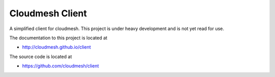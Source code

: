 Cloudmesh Client
==============================================================

A simplified client for cloudmesh. This project is under heavy
development and is not yet read for use.

The documentation to this project is located at

* http://cloudmesh.github.io/client

The source code is located at

*  https://github.com/cloudmesh/client
